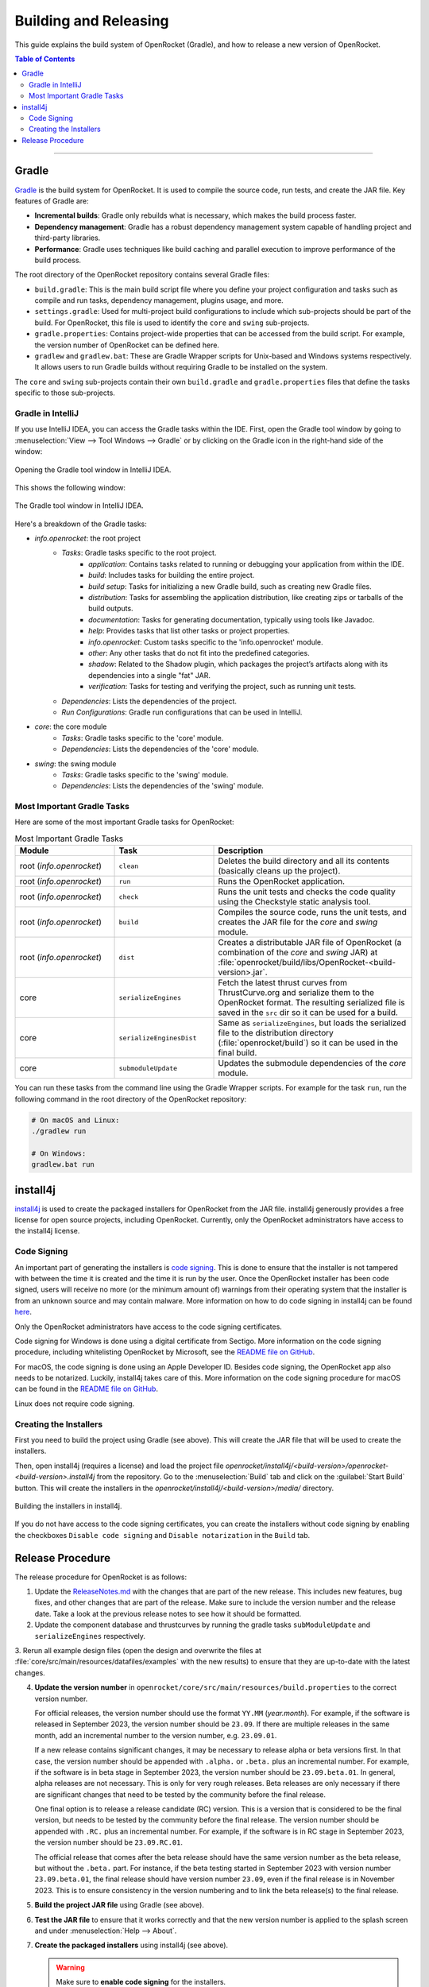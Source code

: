 **********************
Building and Releasing
**********************

This guide explains the build system of OpenRocket (Gradle), and how to release a new version of OpenRocket.

.. contents:: Table of Contents
   :depth: 2
   :local:

----

Gradle
======

`Gradle <http://www.gradle.org/>`__ is the build system for OpenRocket. It is used to compile the source code, run tests, and create the JAR file.
Key features of Gradle are:

- **Incremental builds**: Gradle only rebuilds what is necessary, which makes the build process faster.

- **Dependency management**: Gradle has a robust dependency management system capable of handling project and third-party libraries.

- **Performance**: Gradle uses techniques like build caching and parallel execution to improve performance of the build process.

The root directory of the OpenRocket repository contains several Gradle files:

- ``build.gradle``: This is the main build script file where you define your project configuration and tasks such as compile and run tasks, dependency management, plugins usage, and more.

- ``settings.gradle``: Used for multi-project build configurations to include which sub-projects should be part of the build.
  For OpenRocket, this file is used to identify the ``core`` and ``swing`` sub-projects.

- ``gradle.properties``: Contains project-wide properties that can be accessed from the build script. For example, the version number of OpenRocket can be defined here.

- ``gradlew`` and ``gradlew.bat``: These are Gradle Wrapper scripts for Unix-based and Windows systems respectively.
  It allows users to run Gradle builds without requiring Gradle to be installed on the system.

The ``core`` and ``swing`` sub-projects contain their own ``build.gradle`` and ``gradle.properties`` files that define the tasks specific to those sub-projects.

Gradle in IntelliJ
------------------

If you use IntelliJ IDEA, you can access the Gradle tasks within the IDE. First, open the Gradle tool window by going to
:menuselection:`View --> Tool Windows --> Gradle` or by clicking on the Gradle icon in the right-hand side of the window:

.. figure:: /img/dev_guide/building_releasing/gradle_in_intellij.png
   :align: center
   :width: 80%
   :alt: Opening the Gradle tool window in IntelliJ IDEA.

   Opening the Gradle tool window in IntelliJ IDEA.

This shows the following window:

.. figure:: /img/dev_guide/building_releasing/intellij_gradle_window.png
   :align: center
   :width: 30%
   :alt: The Gradle tool window in IntelliJ IDEA.

   The Gradle tool window in IntelliJ IDEA.

Here's a breakdown of the Gradle tasks:

- *info.openrocket*: the root project
   - *Tasks*: Gradle tasks specific to the root project.
      - *application*: Contains tasks related to running or debugging your application from within the IDE.
      - *build*: Includes tasks for building the entire project.
      - *build setup*: Tasks for initializing a new Gradle build, such as creating new Gradle files.
      - *distribution*: Tasks for assembling the application distribution, like creating zips or tarballs of the build outputs.
      - *documentation*: Tasks for generating documentation, typically using tools like Javadoc.
      - *help*: Provides tasks that list other tasks or project properties.
      - *info.openrocket*: Custom tasks specific to the 'info.openrocket' module.
      - *other*: Any other tasks that do not fit into the predefined categories.
      - *shadow*: Related to the Shadow plugin, which packages the project’s artifacts along with its dependencies into a single "fat" JAR.
      - *verification*: Tasks for testing and verifying the project, such as running unit tests.
   - *Dependencies*: Lists the dependencies of the project.
   - *Run Configurations*: Gradle run configurations that can be used in IntelliJ.
- *core*: the core module
   - *Tasks*: Gradle tasks specific to the 'core' module.
   - *Dependencies*: Lists the dependencies of the 'core' module.
- *swing*: the swing module
   - *Tasks*: Gradle tasks specific to the 'swing' module.
   - *Dependencies*: Lists the dependencies of the 'swing' module.

Most Important Gradle Tasks
---------------------------

Here are some of the most important Gradle tasks for OpenRocket:

.. list-table:: Most Important Gradle Tasks
   :widths: 25 25 50
   :header-rows: 1

   *  - Module
      - Task
      - Description

   *  - root (*info.openrocket*)
      - ``clean``
      - Deletes the build directory and all its contents (basically cleans up the project).

   *  - root (*info.openrocket*)
      - ``run``
      - Runs the OpenRocket application.

   *  - root (*info.openrocket*)
      - ``check``
      - Runs the unit tests and checks the code quality using the Checkstyle static analysis tool.

   *  - root (*info.openrocket*)
      - ``build``
      - Compiles the source code, runs the unit tests, and creates the JAR file for the *core* and *swing* module.

   *  - root (*info.openrocket*)
      - ``dist``
      - Creates a distributable JAR file of OpenRocket (a combination of the *core* and *swing* JAR) at :file:`openrocket/build/libs/OpenRocket-<build-version>.jar`.

   *  - core
      - ``serializeEngines``
      - Fetch the latest thrust curves from ThrustCurve.org and serialize them to the OpenRocket format. The resulting serialized file is saved in the ``src`` dir so it can be used for a build.

   *  - core
      - ``serializeEnginesDist``
      - Same as ``serializeEngines``, but loads the serialized file to the distribution directory (:file:`openrocket/build`) so it can be used in the final build.

   *  - core
      - ``submoduleUpdate``
      - Updates the submodule dependencies of the *core* module.

You can run these tasks from the command line using the Gradle Wrapper scripts. For example for the task ``run``, run the
following command in the root directory of the OpenRocket repository:

.. code-block:: bash

      # On macOS and Linux:
      ./gradlew run

      # On Windows:
      gradlew.bat run

install4j
=========

`install4j <http://www.ej-technologies.com/products/install4j/overview.html>`__ is used to create the packaged installers for OpenRocket from the JAR file.
install4j generously provides a free license for open source projects, including OpenRocket. Currently, only the OpenRocket administrators have access
to the install4j license.

Code Signing
------------

An important part of generating the installers is `code signing <https://en.wikipedia.org/wiki/Code_signing>`__.
This is done to ensure that the installer is not tampered with between the time it is created and the time it is run by the user.
Once the OpenRocket installer has been code signed, users will receive no more (or the minimum amount of) warnings from
their operating system that the installer is from an unknown source and may contain malware.
More information on how to do code signing in install4j can be found `here <https://www.ej-technologies.com/resources/install4j/help/doc/concepts/codeSigning.html>`__.

Only the OpenRocket administrators have access to the code signing certificates.

Code signing for Windows is done using a digital certificate from Sectigo. More information on the code signing procedure,
including whitelisting OpenRocket by Microsoft, see the `README file on GitHub <https://github.com/openrocket/openrocket/blob/unstable/install4j/README.md>`__.

For macOS, the code signing is done using an Apple Developer ID. Besides code signing, the OpenRocket app also needs to
be notarized. Luckily, install4j takes care of this. More information on the code signing procedure for macOS can be found in the
`README file on GitHub <https://github.com/openrocket/openrocket/blob/unstable/install4j/README.md>`__.

Linux does not require code signing.

Creating the Installers
-----------------------

First you need to build the project using Gradle (see above). This will create the JAR file that will be used to create the installers.

Then, open install4j (requires a license) and load the project file *openrocket/install4j/<build-version>/openrocket-<build-version>.install4j*
from the repository. Go to the :menuselection:`Build` tab and click on the :guilabel:`Start Build` button. This will create the installers in
the *openrocket/install4j/<build-version>/media/* directory.

.. figure:: /img/dev_guide/building_releasing/install4j_build.png
   :align: center
   :width: 80%
   :alt: Building the installers in install4j.

   Building the installers in install4j.

If you do not have access to the code signing certificates, you can create the installers without code signing by
enabling the checkboxes ``Disable code signing`` and ``Disable notarization`` in the ``Build`` tab.

Release Procedure
=================

The release procedure for OpenRocket is as follows:

1. Update the `ReleaseNotes.md <https://github.com/openrocket/openrocket/blob/unstable/ReleaseNotes.md>`__ with the changes that are part of the new release.
   This includes new features, bug fixes, and other changes that are part of the release. Make sure to include the version number and the release date.
   Take a look at the previous release notes to see how it should be formatted.

2. Update the component database and thrustcurves by running the gradle tasks ``subModuleUpdate`` and ``serializeEngines`` respectively.

3. Rerun all example design files (open the design and overwrite the files at :file:`core/src/main/resources/datafiles/examples`
with the new results) to ensure that they are up-to-date with the latest changes.

4. **Update the version number** in ``openrocket/core/src/main/resources/build.properties`` to the correct version number.

   For official releases, the version number should use the format ``YY.MM`` (*year.month*). For example, if the software is released in
   September 2023, the version number should be ``23.09``. If there are multiple releases in the same month, add an incremental number
   to the version number, e.g. ``23.09.01``.

   If a new release contains significant changes, it may be necessary to release alpha or beta versions first. In that case, the version
   number should be appended with ``.alpha.`` or ``.beta.`` plus an incremental number. For example, if the software is in beta stage
   in September 2023, the version number should be ``23.09.beta.01``. In general, alpha releases are not necessary. This is only for very rough releases.
   Beta releases are only necessary if there are significant changes that need to be tested by the community before the final release.

   One final option is to release a release candidate (RC) version. This is a version that is considered to be the final version,
   but needs to be tested by the community before the final release. The version number should be appended with ``.RC.`` plus an incremental number.
   For example, if the software is in RC stage in September 2023, the version number should be ``23.09.RC.01``.

   The official release that comes after the beta release should have the same version number as the beta release, but without the ``.beta.`` part.
   For instance, if the beta testing started in September 2023 with version number ``23.09.beta.01``, the final release should have version number ``23.09``,
   even if the final release is in November 2023. This is to ensure consistency in the version numbering and to link the beta release(s) to the final release.

5. **Build the project JAR file** using Gradle (see above).

6. **Test the JAR file** to ensure that it works correctly and that the new version number is applied to the splash screen and under :menuselection:`Help --> About`.

7. **Create the packaged installers** using install4j (see above).

   .. warning::
      Make sure to **enable code signing** for the installers.

      Make sure that `DS_Store <https://github.com/openrocket/openrocket/blob/unstable/install4j/23.09/macOS_resources/DS_Store>`__ for the macOS
      installer is updated. Instructions can be found `here <https://github.com/openrocket/openrocket/blob/unstable/install4j/README.md>`__.

8. **Test the installers** to ensure that they work correctly.

9. **Prepare the website** *(for official releases only, not for alpha, beta, or release candidate releases)*.

   The `source code for the website <https://github.com/openrocket/openrocket.github.io>`__ needs to be updated to point to the new release.
   Follow these steps:

   - Add the release to `downloads_config.json <https://github.com/openrocket/openrocket.github.io/blob/development/assets/downloads_config.json>`__.
   - Update the ``current_version`` in `_config <https://github.com/openrocket/openrocket.github.io/blob/development/_config.yml>`__.
   - Add a new entry to `_whats_new <https://github.com/openrocket/openrocket.github.io/tree/development/_whats-new>`__ for the new release.
     Create a ``wn-<version number>.md`` file with the changes that are part of the new release. Please take a close look to the previous entries to see how it should be formatted.
   - Update the `release notes <https://github.com/openrocket/openrocket.github.io/blob/development/_includes/ReleaseNotes.md>`__
     (which is a link to the What's new file that you just created). Again, take a close look at the previous entries to see how it should be formatted.

   .. warning::
      Make sure to **update the website on the** ``development`` **branch**. The ``master`` branch is the branch that is live
      on the website. First update the ``development`` branch and test the changes on the website. In a later step, the
      changes will be merged to the ``master`` branch.

10. **Publish the release on GitHub**.

   Go to the `releases page <https://github.com/openrocket/openrocket/releases>`__. Click *Draft a new release*.
   Select *Choose a tag* and enter a new tag name, following the format ``release-<version number>``, e.g. ``release-23.09``.
   The title should follow the format ``OpenRocket <version number> (<release date as YYYY-MM-DD>)``, e.g. ``OpenRocket 23.09 (2023-11-16)``.

   Fill in the release text, following the `ReleaseNotes.md <https://github.com/openrocket/openrocket/blob/unstable/ReleaseNotes.md>`__.
   If you want to credit the developers who contributed to the release, you can tag them anywhere in the release text using the `@username` syntax.
   They will then be automatically displayed in the contributors list on the release page.

   Finally, upload all the packaged installers and the JAR file to the release. The source code (zip and tar.gz) is
   automatically appended to each release, you do not need to upload it manually.

   If this is an alpha, beta, or release candidate release, tick the *Set as a pre-release* checkbox.

   Click *Publish release*.

11. **Push the changes to the website**

   First, build the ``development`` branch locally to verify that the changes that you made in step 8 are correct.
   If everything is working (test the download links, the release notes, and the What's new page), create a new PR
   that merges the changes from the ``development`` branch to the ``master`` branch.

12. **Send out the release announcement**.

    Send out the release announcement to the OpenRocket mailing list, the TRF forum, and the OpenRocket social media channels
    (Discord, Facebook...).

    The announcement should include the new features, bug fixes, and other changes that are part of the new release.
    Make sure to include the download links to the new release. Here is an `example announcement <https://www.rocketryforum.com/threads/announcement-openrocket-23-09-is-now-available-for-download.183186/>`__.

13. **Merge the** ``unstable`` **branch to the** ``master`` **branch**.

    After the release is published, merge the changes from the `unstable <https://github.com/openrocket/openrocket>`__ branch
    to the `master <https://github.com/openrocket/openrocket/tree/master>`__ branch.

14. **Upload the new release to** `SourceForge <https://sourceforge.net/projects/openrocket/>`__.

   The downloads page on SourceForge is still very actively used, so be sure to upload the new release there as well.

15. **Update package managers** (e.g. snap, Chocolatey, Homebrew) with the new release.
